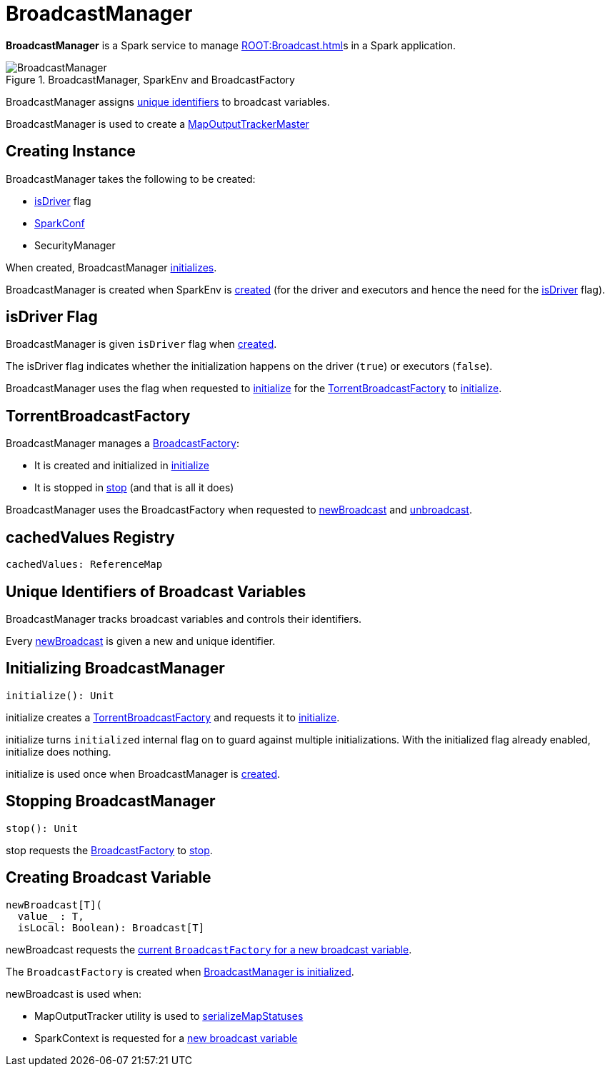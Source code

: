 = BroadcastManager

*BroadcastManager* is a Spark service to manage xref:ROOT:Broadcast.adoc[]s in a Spark application.

.BroadcastManager, SparkEnv and BroadcastFactory
image::BroadcastManager.png[]

BroadcastManager assigns <<nextBroadcastId, unique identifiers>> to broadcast variables.

BroadcastManager is used to create a xref:scheduler:MapOutputTrackerMaster.adoc#BroadcastManager[MapOutputTrackerMaster]

== [[creating-instance]] Creating Instance

BroadcastManager takes the following to be created:

* <<isDriver, isDriver>> flag
* [[conf]] xref:ROOT:SparkConf.adoc[SparkConf]
* [[securityManager]] SecurityManager

When created, BroadcastManager <<initialize, initializes>>.

BroadcastManager is created when SparkEnv is xref:core:SparkEnv.adoc[created] (for the driver and executors and hence the need for the <<isDriver, isDriver>> flag).

== [[isDriver]] isDriver Flag

BroadcastManager is given `isDriver` flag when <<creating-instance, created>>.

The isDriver flag indicates whether the initialization happens on the driver (`true`) or executors (`false`).

BroadcastManager uses the flag when requested to <<initialize, initialize>> for the <<broadcastFactory, TorrentBroadcastFactory>> to xref:TorrentBroadcastFactory.adoc#initialize[initialize].

== [[broadcastFactory]] TorrentBroadcastFactory

BroadcastManager manages a xref:core:BroadcastFactory.adoc[BroadcastFactory]:

* It is created and initialized in <<initialize, initialize>>

* It is stopped in <<stop, stop>> (and that is all it does)

BroadcastManager uses the BroadcastFactory when requested to <<newBroadcast, newBroadcast>> and <<unbroadcast, unbroadcast>>.

== [[cachedValues]] cachedValues Registry

[source,scala]
----
cachedValues: ReferenceMap
----

== [[nextBroadcastId]] Unique Identifiers of Broadcast Variables

BroadcastManager tracks broadcast variables and controls their identifiers.

Every <<newBroadcast, newBroadcast>> is given a new and unique identifier.

== [[initialize]][[initialized]] Initializing BroadcastManager

[source, scala]
----
initialize(): Unit
----

initialize creates a <<broadcastFactory, TorrentBroadcastFactory>> and requests it to xref:core:TorrentBroadcastFactory.adoc#initialize[initialize].

initialize turns `initialized` internal flag on to guard against multiple initializations. With the initialized flag already enabled, initialize does nothing.

initialize is used once when BroadcastManager is <<creating-instance, created>>.

== [[stop]] Stopping BroadcastManager

[source, scala]
----
stop(): Unit
----

stop requests the <<broadcastFactory, BroadcastFactory>> to xref:core:BroadcastFactory.adoc#stop[stop].

== [[newBroadcast]] Creating Broadcast Variable

[source, scala]
----
newBroadcast[T](
  value_ : T,
  isLocal: Boolean): Broadcast[T]
----

newBroadcast requests the xref:core:BroadcastFactory.adoc[current `BroadcastFactory` for a new broadcast variable].

The `BroadcastFactory` is created when <<initialize, BroadcastManager is initialized>>.

newBroadcast is used when:

* MapOutputTracker utility is used to xref:scheduler:MapOutputTracker.adoc#serializeMapStatuses[serializeMapStatuses]

* SparkContext is requested for a xref:ROOT:SparkContext.adoc#broadcast[new broadcast variable]
